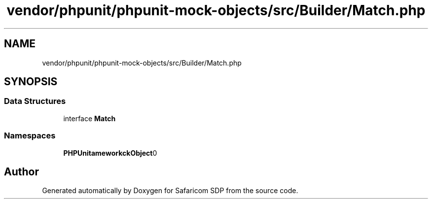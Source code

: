 .TH "vendor/phpunit/phpunit-mock-objects/src/Builder/Match.php" 3 "Sat Sep 26 2020" "Safaricom SDP" \" -*- nroff -*-
.ad l
.nh
.SH NAME
vendor/phpunit/phpunit-mock-objects/src/Builder/Match.php
.SH SYNOPSIS
.br
.PP
.SS "Data Structures"

.in +1c
.ti -1c
.RI "interface \fBMatch\fP"
.br
.in -1c
.SS "Namespaces"

.in +1c
.ti -1c
.RI " \fBPHPUnit\\Framework\\MockObject\\Builder\fP"
.br
.in -1c
.SH "Author"
.PP 
Generated automatically by Doxygen for Safaricom SDP from the source code\&.
